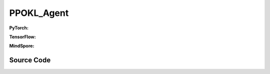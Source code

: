 PPOKL_Agent
=====================================

.. raw:: html

    <br><hr>

**PyTorch:**

.. py:class::
  xuance.torch.agent.policy_gradient.ppokl_agent.PPOKL_Agent(config, envs, policy, optimizer, scheduler, device)

  :param config: Provides hyper parameters.
  :type config: Namespace
  :param envs: The vectorized environments.
  :type envs: xuance.environments.vector_envs.vector_env.VecEnv
  :param policy: The policy that provides actions and values.
  :type policy: nn.Module
  :param optimizer: The optimizer that updates the parameters.
  :type optimizer: torch.optim.Optimizer
  :param scheduler: Implement the learning rate decay.
  :type scheduler: torch.optim.lr_scheduler._LRScheduler
  :param device: Choose CPU or GPU to train the model.
  :type device: str, int, torch.device

.. py:function:: 
  xuance.torch.agent.policy_gradient.ppokl_agent.PPOKL_Agent._action(obs)
  
  Calculate actions according to the observations.

  :param obs: The observation of current step.
  :type obs: numpy.ndarray
  :return: **action**, **vs**, **dist** - The actions to be executed. The values calculated by critic network. The distributions of the stochastic policy.
  :rtype: np.ndarray, np.ndarray
  
.. py:function:: 
  xuance.torch.agent.policy_gradient.ppokl_agent.PPOKL_Agent.train(train_steps)
  
  Train the PPO agent.

  :param train_steps: The number of steps for training.
  :type train_steps: int

.. py:function:: 
  xuance.torch.agent.policy_gradient.ppokl_agent.PPOKL_Agent.test(env_fn, test_episodes)
  
  Test the trained model.

  :param env_fn: The function of making environments.
  :param test_episodes: The number of testing episodes.
  :type test_episodes: int
  :return: **scores** - The accumulated scores of these episodes.
  :rtype: list

.. raw:: html

    <br><hr>

**TensorFlow:**

.. raw:: html

    <br><hr>

**MindSpore:**

.. py:class::
    xuance.mindspore.agents.policy_gradient.ppokl_agent.PPOKL_Agent(config, envs, policy, optimizer, scheduler)

    :param config: Provides hyper parameters.
    :type config: Namespace
    :param envs: The vectorized environments.
    :type envs: xuance.environments.vector_envs.vector_env.VecEnv
    :param policy: The policy that provides actions and values.
    :type policy: nn.Module
    :param optimizer: The optimizer that updates the parameters.
    :type optimizer: torch.optim.Optimizer
    :param scheduler: Implement the learning rate decay.
    :type scheduler: torch.optim.lr_scheduler._LRScheduler

.. py:function::
    xuance.mindspore.agents.policy_gradient.ppokl_agent.PPOKL_Agent._process_observation(observations)

    :param observations: xxxxxx.
    :type observations: xxxxxx
    :return: xxxxxx.
    :rtype: xxxxxx

.. py:function::
    xuance.mindspore.agents.policy_gradient.ppokl_agent.PPOKL_Agent._process_reward(rewards)

    :param rewards: xxxxxx.
    :type rewards: xxxxxx
    :return: xxxxxx.
    :rtype: xxxxxx

.. py:function::
    xuance.mindspore.agents.policy_gradient.ppokl_agent.PPOKL_Agent._action(obs)

    :param obs: xxxxxx.
    :type obs: xxxxxx
    :return: xxxxxx.
    :rtype: xxxxxx

.. py:function::
    xuance.mindspore.agents.policy_gradient.ppokl_agent.PPOKL_Agent.train(train_steps)

    :param train_steps: xxxxxx.
    :type train_steps: xxxxxx

.. py:function::
    xuance.mindspore.agents.policy_gradient.ppokl_agent.PPOKL_Agent.test(test_episodes,load_model)

    :param test_episodes: xxxxxx.
    :type test_episodes: xxxxxx
    :param load_model: xxxxxx.
    :type load_model: xxxxxx

.. py:function::
    xuance.mindspore.agents.policy_gradient.ppokl_agent.PPOKL_Agent.evaluate()

.. raw:: html

    <br><hr>

Source Code
-----------------

.. tabs::
  
  .. group-tab:: PyTorch
    
    .. code-block:: python

        from xuance.torch.agents import *

        class PPOKL_Agent(Agent):
            def __init__(self,
                        config: Namespace,
                        envs: DummyVecEnv_Gym,
                        policy: nn.Module,
                        optimizer: torch.optim.Optimizer,
                        scheduler: Optional[torch.optim.lr_scheduler._LRScheduler] = None,
                        device: Optional[Union[int, str, torch.device]] = None):
                self.render = config.render
                self.n_envs = envs.num_envs
                self.n_steps = config.n_steps
                self.n_minibatch = config.n_minibatch
                self.n_epoch = config.n_epoch

                self.gamma = config.gamma
                self.gae_lam = config.gae_lambda
                self.observation_space = envs.observation_space
                self.action_space = envs.action_space
                self.representation_info_shape = policy.representation_actor.output_shapes
                self.auxiliary_info_shape = {"old_dist": None}

                self.atari = True if config.env_name == "Atari" else False
                Buffer = DummyOnPolicyBuffer_Atari if self.atari else DummyOnPolicyBuffer_Atari
                self.buffer_size = self.n_envs * self.n_steps
                self.batch_size = self.buffer_size // self.n_minibatch
                memory = Buffer(self.observation_space,
                                self.action_space,
                                self.auxiliary_info_shape,
                                self.n_envs,
                                self.n_steps,
                                config.use_gae,
                                config.use_advnorm,
                                self.gamma,
                                self.gae_lam)
                learner = PPOKL_Learner(policy,
                                        optimizer,
                                        scheduler,
                                        config.device,
                                        config.model_dir,
                                        config.vf_coef,
                                        config.ent_coef,
                                        config.target_kl)
                super(PPOKL_Agent, self).__init__(config, envs, policy, memory, learner, device,
                                                config.log_dir, config.model_dir)

            def _action(self, obs):
                _, dists, vs = self.policy(obs)
                acts = dists.stochastic_sample()
                vs = vs.detach().cpu().numpy()
                acts = acts.detach().cpu().numpy()
                return acts, vs, split_distributions(dists)

            def train(self, train_steps):
                obs = self.envs.buf_obs
                for _ in tqdm(range(train_steps)):
                    step_info = {}
                    self.obs_rms.update(obs)
                    obs = self._process_observation(obs)
                    acts, values, dists = self._action(obs)
                    next_obs, rewards, terminals, trunctions, infos = self.envs.step(acts)

                    self.memory.store(obs, acts, self._process_reward(rewards), values, terminals, {"old_dist": dists})
                    if self.memory.full:
                        _, vals, _ = self._action(self._process_observation(next_obs))
                        for i in range(self.n_envs):
                            if terminals[i]:
                                self.memory.finish_path(0.0, i)
                            else:
                                self.memory.finish_path(vals[i], i)
                        indexes = np.arange(self.buffer_size)
                        for _ in range(self.n_epoch):
                            np.random.shuffle(indexes)
                            for start in range(0, self.buffer_size, self.batch_size):
                                end = start + self.batch_size
                                sample_idx = indexes[start:end]
                                obs_batch, act_batch, ret_batch, value_batch, adv_batch, aux_batch = self.memory.sample(
                                    sample_idx)
                                step_info = self.learner.update(obs_batch, act_batch, ret_batch, value_batch, adv_batch,
                                                                aux_batch['old_logp'])
                        self.log_infos(step_info, self.current_step)
                        self.memory.clear()

                    self.returns = (1 - terminals) * self.gamma * self.returns + rewards
                    obs = next_obs
                    for i in range(self.n_envs):
                        if terminals[i] or trunctions[i]:
                            self.ret_rms.update(self.returns[i:i + 1])
                            self.returns[i] = 0.0
                            if self.atari and (~trunctions[i]):
                                pass
                            else:
                                if terminals[i]:
                                    self.memory.finish_path(0.0, i)
                                else:
                                    _, vals, _ = self._action(self._process_observation(next_obs))
                                    self.memory.finish_path(vals[i], i)
                                obs[i] = infos[i]["reset_obs"]
                                self.current_episode[i] += 1
                                if self.use_wandb:
                                    step_info["Episode-Steps/env-%d" % i] = infos[i]["episode_step"]
                                    step_info["Train-Episode-Rewards/env-%d" % i] = infos[i]["episode_score"]
                                else:
                                    step_info["Episode-Steps"] = {"env-%d" % i: infos[i]["episode_step"]}
                                    step_info["Train-Episode-Rewards"] = {"env-%d" % i: infos[i]["episode_score"]}
                                self.log_infos(step_info, self.current_step)

                    self.current_step += self.n_envs

            def test(self, env_fn, test_episode):
                test_envs = env_fn()
                num_envs = test_envs.num_envs
                videos, episode_videos = [[] for _ in range(num_envs)], []
                current_episode, scores, best_score = 0, [], -np.inf
                obs, infos = test_envs.reset()
                if self.config.render_mode == "rgb_array" and self.render:
                    images = test_envs.render(self.config.render_mode)
                    for idx, img in enumerate(images):
                        videos[idx].append(img)

                while current_episode < test_episode:
                    self.obs_rms.update(obs)
                    obs = self._process_observation(obs)
                    acts, rets, logps = self._action(obs)
                    next_obs, rewards, terminals, trunctions, infos = test_envs.step(acts)
                    if self.config.render_mode == "rgb_array" and self.render:
                        images = test_envs.render(self.config.render_mode)
                        for idx, img in enumerate(images):
                            videos[idx].append(img)

                    obs = next_obs
                    for i in range(num_envs):
                        if terminals[i] or trunctions[i]:
                            if self.atari and (~trunctions[i]):
                                pass
                            else:
                                obs[i] = infos[i]["reset_obs"]
                                scores.append(infos[i]["episode_score"])
                                current_episode += 1
                                if best_score < infos[i]["episode_score"]:
                                    best_score = infos[i]["episode_score"]
                                    episode_videos = videos[i].copy()
                                if self.config.test_mode:
                                    print("Episode: %d, Score: %.2f" % (current_episode, infos[i]["episode_score"]))

                if self.config.render_mode == "rgb_array" and self.render:
                    # time, height, width, channel -> time, channel, height, width
                    videos_info = {"Videos_Test": np.array([episode_videos], dtype=np.uint8).transpose((0, 1, 4, 2, 3))}
                    self.log_videos(info=videos_info, fps=50, x_index=self.current_step)

                if self.config.test_mode:
                    print("Best Score: %.2f" % (best_score))

                test_info = {
                    "Test-Episode-Rewards/Mean-Score": np.mean(scores),
                    "Test-Episode-Rewards/Std-Score": np.std(scores)
                }
                self.log_infos(test_info, self.current_step)

                test_envs.close()

                return scores




  .. group-tab:: TensorFlow

    .. code-block:: python3

  .. group-tab:: MindSpore

    .. code-block:: python

        from xuance.mindspore.agents import *


        class PPOKL_Agent(Agent):
            def __init__(self,
                         config: Namespace,
                         envs: VecEnv,
                         policy: nn.Cell,
                         optimizer: nn.Optimizer,
                         scheduler: Optional[nn.exponential_decay_lr] = None):
                self.config = config
                self.render = config.render
                self.comm = MPI.COMM_WORLD
                self.nenvs = envs.num_envs
                self.nsteps = config.nsteps
                self.nminibatch = config.nminibatch
                self.nepoch = config.nepoch

                self.gamma = config.gamma
                self.lam = config.lam
                self.use_obsnorm = config.use_obsnorm
                self.use_rewnorm = config.use_rewnorm
                self.obsnorm_range = config.obsnorm_range
                self.rewnorm_range = config.rewnorm_range

                self.observation_space = envs.observation_space
                self.action_space = envs.action_space
                self.representation_info_shape = policy.representation.output_shapes
                self.auxiliary_info_shape = {"old_logp": ()}

                writer = SummaryWriter(config.log_dir)
                memory = DummyOnPolicyBuffer(self.observation_space,
                                             self.action_space,
                                             self.representation_info_shape,
                                             self.auxiliary_info_shape,
                                             self.nenvs,
                                             self.nsteps,
                                             self.nminibatch,
                                             self.gamma,
                                             self.lam)
                learner = PPOCLIP_Learner(policy,
                                          optimizer,
                                          scheduler,
                                          writer,
                                          config.model_dir,
                                          config.vf_coef,
                                          config.ent_coef,
                                          0.2)

                self.obs_rms = RunningMeanStd(shape=space2shape(self.observation_space), comm=self.comm, use_mpi=False)
                self.ret_rms = RunningMeanStd(shape=(), comm=self.comm, use_mpi=False)
                super(PPOKL_Agent, self).__init__(envs, policy, memory, learner, writer, config.log_dir,
                                                  config.model_dir)

            def _process_observation(self, observations):
                if self.use_obsnorm:
                    if isinstance(self.observation_space, Dict):
                        for key in self.observation_space.spaces.keys():
                            observations[key] = np.clip(
                                (observations[key] - self.obs_rms.mean[key]) / (self.obs_rms.std[key] + EPS),
                                -self.obsnorm_range, self.obsnorm_range)
                    else:
                        observations = np.clip((observations - self.obs_rms.mean) / (self.obs_rms.std + EPS),
                                               -self.obsnorm_range, self.obsnorm_range)
                    return observations
                return observations

            def _process_reward(self, rewards):
                if self.use_rewnorm:
                    std = np.clip(self.ret_rms.std, 0.1, 100)
                    return np.clip(rewards / std, -self.rewnorm_range, self.rewnorm_range)
                return rewards

            def _action(self, obs):
                states, act_probs, vs = self.policy(ms.Tensor(obs))
                acts = self.policy.actor.sample(act_probs)
                logps = self.policy.actor.log_prob(value=acts, probs=act_probs)
                if context._get_mode() == 0:
                    return {"state": states[0].asnumpy()}, acts.asnumpy(), vs.asnumpy(), logps.asnumpy()
                else:
                    for key in states.keys():
                        states[key] = states[key].asnumpy()
                    return states, acts.asnumpy(), vs.asnumpy(), logps.asnumpy()

            def train(self, train_steps=10000):
                episodes = np.zeros((self.nenvs,), np.int32)
                scores = np.zeros((self.nenvs,), np.float32)
                returns = np.zeros((self.nenvs,), np.float32)

                obs = self.envs.reset()
                for step in tqdm(range(train_steps)):
                    self.obs_rms.update(obs)
                    obs = self._process_observation(obs)
                    states, acts, rets, logps = self._action(obs)
                    next_obs, rewards, dones, infos = self.envs.step(acts)
                    if self.render: self.envs.render()
                    self.memory.store(obs, acts, self._process_reward(rewards), rets, dones, states, {"old_logp": logps})
                    if self.memory.full:
                        _, _, vals, _ = self._action(self._process_observation(next_obs))
                        for i in range(self.nenvs):
                            self.memory.finish_path(vals[i], i)
                        for _ in range(self.nminibatch * self.nepoch):
                            obs_batch, act_batch, ret_batch, adv_batch, _, aux_batch = self.memory.sample()
                            self.learner.update(obs_batch, act_batch, ret_batch, adv_batch, aux_batch['old_logp'])
                        self.memory.clear()
                    scores += rewards
                    returns = self.gamma * returns + rewards
                    obs = next_obs
                    for i in range(self.nenvs):
                        if dones[i] == True:
                            self.ret_rms.update(returns[i:i + 1])
                            self.memory.finish_path(0, i)
                            self.writer.add_scalars("returns-episode", {"env-%d" % i: scores[i]}, episodes[i])
                            self.writer.add_scalars("returns-step", {"env-%d" % i: scores[i]}, step)
                            scores[i] = 0
                            returns[i] = 0
                            episodes[i] += 1

                    if step % 50000 == 0 or step == train_steps - 1:
                        self.save_model()
                        np.save(self.model_dir + "/obs_rms.npy",
                                {'mean': self.obs_rms.mean, 'std': self.obs_rms.std, 'count': self.obs_rms.count})

            def test(self, test_episodes=100000, load_model=None):
                self.load_model(self.model_dir)
                scores = np.zeros((self.nenvs,), np.float32)
                returns = np.zeros((self.nenvs,), np.float32)

                obs = self.envs.reset()
                for _ in tqdm(range(test_episodes)):
                    self.obs_rms.update(obs)
                    obs = self._process_observation(obs)
                    states, acts, rets, logps = self._action(obs)
                    next_obs, rewards, dones, infos = self.envs.step(acts)
                    self.envs.render()

                    scores += rewards
                    returns = self.gamma * returns + rewards
                    obs = next_obs
                    for i in range(self.nenvs):
                        if dones[i] == True:
                            scores[i], returns[i] = 0, 0

            def evaluate(self):
                pass
